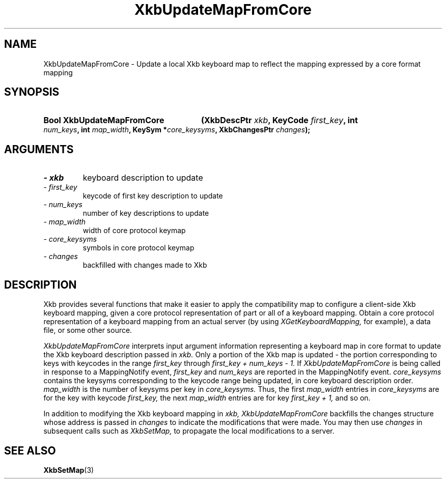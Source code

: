 '\" t
.\" Copyright 1999 Oracle and/or its affiliates. All rights reserved.
.\"
.\" Permission is hereby granted, free of charge, to any person obtaining a
.\" copy of this software and associated documentation files (the "Software"),
.\" to deal in the Software without restriction, including without limitation
.\" the rights to use, copy, modify, merge, publish, distribute, sublicense,
.\" and/or sell copies of the Software, and to permit persons to whom the
.\" Software is furnished to do so, subject to the following conditions:
.\"
.\" The above copyright notice and this permission notice (including the next
.\" paragraph) shall be included in all copies or substantial portions of the
.\" Software.
.\"
.\" THE SOFTWARE IS PROVIDED "AS IS", WITHOUT WARRANTY OF ANY KIND, EXPRESS OR
.\" IMPLIED, INCLUDING BUT NOT LIMITED TO THE WARRANTIES OF MERCHANTABILITY,
.\" FITNESS FOR A PARTICULAR PURPOSE AND NONINFRINGEMENT.  IN NO EVENT SHALL
.\" THE AUTHORS OR COPYRIGHT HOLDERS BE LIABLE FOR ANY CLAIM, DAMAGES OR OTHER
.\" LIABILITY, WHETHER IN AN ACTION OF CONTRACT, TORT OR OTHERWISE, ARISING
.\" FROM, OUT OF OR IN CONNECTION WITH THE SOFTWARE OR THE USE OR OTHER
.\" DEALINGS IN THE SOFTWARE.
.\"
.TH XkbUpdateMapFromCore 3 "libX11 1.6.4" "X Version 11" "XKB FUNCTIONS"
.SH NAME
XkbUpdateMapFromCore \-  Update a local Xkb keyboard map to reflect the mapping 
expressed by a core format mapping
.SH SYNOPSIS
.HP
.B Bool XkbUpdateMapFromCore
.BI "(\^XkbDescPtr " "xkb" "\^,"
.BI "KeyCode " "first_key" "\^,"
.BI "int " "num_keys" "\^,"
.BI "int " "map_width" "\^,"
.BI "KeySym *" "core_keysyms" "\^,"
.BI "XkbChangesPtr " "changes" "\^);"
.if n .ti +5n
.if t .ti +.5i
.SH ARGUMENTS
.TP
.I \- xkb
keyboard description to update
.TP
.I \- first_key
keycode of first key description to update
.TP
.I \- num_keys
number of key descriptions to update
.TP
.I \- map_width
width of core protocol keymap
.TP
.I \- core_keysyms
symbols in core protocol keymap
.TP
.I \- changes
backfilled with changes made to Xkb
.SH DESCRIPTION
.LP
Xkb provides several functions that make it easier to apply the compatibility 
map to configure a client-side Xkb keyboard mapping, given a core protocol 
representation of part or all of a keyboard mapping. Obtain a core protocol 
representation of a keyboard mapping from an actual server (by using
.I XGetKeyboardMapping, 
for example), a data file, or some other source.

.I XkbUpdateMapFromCore 
interprets input argument information representing a keyboard map in core format 
to update the Xkb keyboard description passed in 
.I xkb. 
Only a portion of the Xkb map is updated - the portion corresponding to keys 
with keycodes in the range 
.I first_key 
through 
.I first_key + num_keys - 1. 
If 
.I XkbUpdateMapFromCore 
is being called in response to a MappingNotify event, 
.I first_key 
and 
.I num_keys 
are reported in the MappingNotify event. 
.I core_keysyms 
contains the keysyms corresponding to the keycode range being updated, in core 
keyboard description order. 
.I map_width 
is the number of keysyms per key in 
.I core_keysyms. 
Thus, the first 
.I map_width 
entries in 
.I core_keysyms 
are for the key with keycode 
.I first_key, 
the next 
.I map_width 
entries are for key 
.I first_key + 1, 
and so on.

In addition to modifying the Xkb keyboard mapping in 
.I xkb, XkbUpdateMapFromCore 
backfills the changes structure whose address is passed in 
.I changes 
to indicate the modifications that were made. You may then use 
.I changes 
in subsequent calls such as 
.I XkbSetMap, 
to propagate the local modifications to a server.
.SH "SEE ALSO"
.BR XkbSetMap (3)
